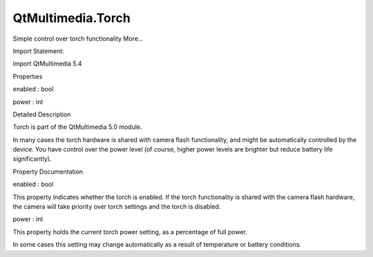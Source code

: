 QtMultimedia.Torch
==================

.. raw:: html

   <p>

Simple control over torch functionality More...

.. raw:: html

   </p>

.. raw:: html

   <!-- @@@Torch -->

.. raw:: html

   <table class="alignedsummary">

.. raw:: html

   <tr>

.. raw:: html

   <td class="memItemLeft rightAlign topAlign">

Import Statement:

.. raw:: html

   </td>

.. raw:: html

   <td class="memItemRight bottomAlign">

import QtMultimedia 5.4

.. raw:: html

   </td>

.. raw:: html

   </tr>

.. raw:: html

   </table>

.. raw:: html

   <ul>

.. raw:: html

   </ul>

.. raw:: html

   <h2 id="properties">

Properties

.. raw:: html

   </h2>

.. raw:: html

   <ul>

.. raw:: html

   <li class="fn">

enabled : bool

.. raw:: html

   </li>

.. raw:: html

   <li class="fn">

power : int

.. raw:: html

   </li>

.. raw:: html

   </ul>

.. raw:: html

   <!-- $$$Torch-description -->

.. raw:: html

   <h2 id="details">

Detailed Description

.. raw:: html

   </h2>

.. raw:: html

   </p>

.. raw:: html

   <p>

Torch is part of the QtMultimedia 5.0 module.

.. raw:: html

   </p>

.. raw:: html

   <p>

In many cases the torch hardware is shared with camera flash
functionality, and might be automatically controlled by the device. You
have control over the power level (of course, higher power levels are
brighter but reduce battery life significantly).

.. raw:: html

   </p>

.. raw:: html

   <pre class="qml">import QtQuick 2.0
   import QtMultimedia 5.0
   <span class="type"><a href="index.html">Torch</a></span> {
   <span class="name">power</span>: <span class="number">75</span>       <span class="comment">// 75% of full power</span>
   <span class="name">enabled</span>: <span class="number">true</span>   <span class="comment">// On</span>
   }</pre>

.. raw:: html

   <!-- @@@Torch -->

.. raw:: html

   <h2>

Property Documentation

.. raw:: html

   </h2>

.. raw:: html

   <!-- $$$enabled -->

.. raw:: html

   <table class="qmlname">

.. raw:: html

   <tr valign="top" id="enabled-prop">

.. raw:: html

   <td class="tblQmlPropNode">

.. raw:: html

   <p>

enabled : bool

.. raw:: html

   </p>

.. raw:: html

   </td>

.. raw:: html

   </tr>

.. raw:: html

   </table>

.. raw:: html

   <p>

This property indicates whether the torch is enabled. If the torch
functionality is shared with the camera flash hardware, the camera will
take priority over torch settings and the torch is disabled.

.. raw:: html

   </p>

.. raw:: html

   <!-- @@@enabled -->

.. raw:: html

   <table class="qmlname">

.. raw:: html

   <tr valign="top" id="power-prop">

.. raw:: html

   <td class="tblQmlPropNode">

.. raw:: html

   <p>

power : int

.. raw:: html

   </p>

.. raw:: html

   </td>

.. raw:: html

   </tr>

.. raw:: html

   </table>

.. raw:: html

   <p>

This property holds the current torch power setting, as a percentage of
full power.

.. raw:: html

   </p>

.. raw:: html

   <p>

In some cases this setting may change automatically as a result of
temperature or battery conditions.

.. raw:: html

   </p>

.. raw:: html

   <!-- @@@power -->


